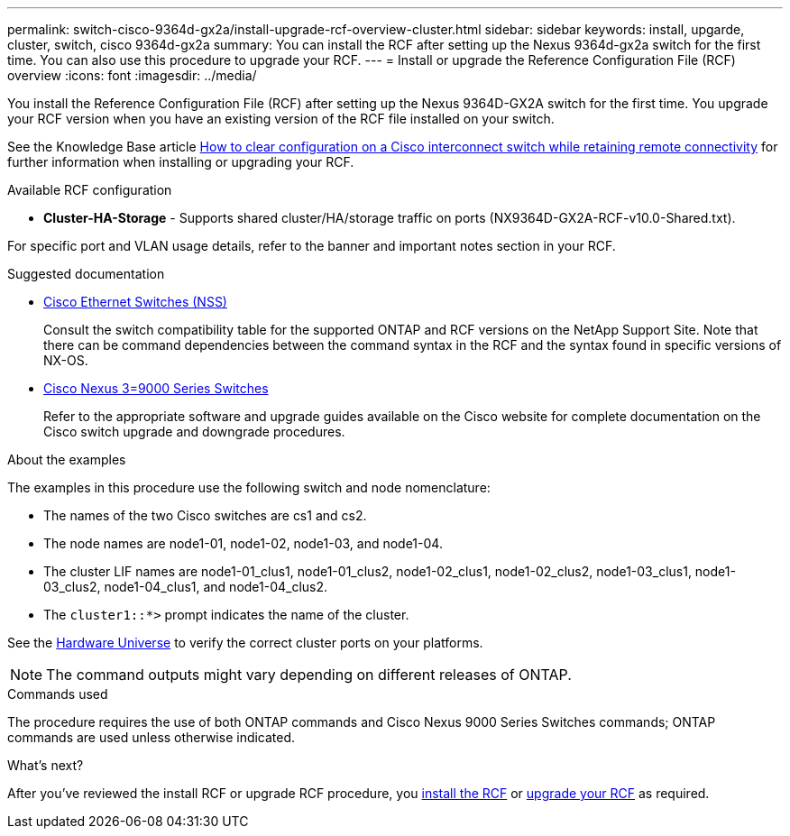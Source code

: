 ---
permalink: switch-cisco-9364d-gx2a/install-upgrade-rcf-overview-cluster.html
sidebar: sidebar
keywords: install, upgarde, cluster, switch, cisco 9364d-gx2a
summary: You can install the RCF after setting up the Nexus 9364d-gx2a switch for the first time. You can also use this procedure to upgrade your RCF.
---
= Install or upgrade the Reference Configuration File (RCF) overview
:icons: font
:imagesdir: ../media/

[.lead]
You install the Reference Configuration File (RCF) after setting up the Nexus 9364D-GX2A switch for the first time. You upgrade your RCF version when you have an existing version of the RCF file installed on your switch. 

See the Knowledge Base article link:https://kb.netapp.com/on-prem/Switches/Cisco-KBs/How_to_clear_configuration_on_a_Cisco_interconnect_switch_while_retaining_remote_connectivity[How to clear configuration on a Cisco interconnect switch while retaining remote connectivity^] for further information when installing or upgrading your RCF.

.Available RCF configuration

* *Cluster-HA-Storage* - Supports shared cluster/HA/storage traffic on ports (NX9364D-GX2A-RCF-v10.0-Shared.txt). 

For specific port and VLAN usage details, refer to the banner and important notes section in your RCF.

.Suggested documentation
* link:https://mysupport.netapp.com/site/info/cisco-ethernet-switch[Cisco Ethernet Switches (NSS)^]
+
Consult the switch compatibility table for the supported ONTAP and RCF versions on the NetApp Support Site. Note that there can be command dependencies between the command syntax in the RCF and the syntax found in specific versions of NX-OS.

* link:https://www.cisco.com/c/en/us/support/switches/nexus-9000-series-switches/products-installation-guides-list.html[Cisco Nexus 3=9000 Series Switches^]
+
Refer to the appropriate software and upgrade guides available on the Cisco website for complete documentation on the Cisco switch upgrade and downgrade procedures.

.About the examples
The examples in this procedure use the following switch and node nomenclature:

* The names of the two Cisco switches are cs1 and cs2.
* The node names are node1-01, node1-02, node1-03, and node1-04.
* The cluster LIF names are node1-01_clus1, node1-01_clus2, node1-02_clus1, node1-02_clus2, node1-03_clus1, node1-03_clus2, node1-04_clus1, and node1-04_clus2.
* The `cluster1::*>` prompt indicates the name of the cluster.

See the https://hwu.netapp.com/SWITCH/INDEX[Hardware Universe^] to verify the correct cluster ports on your platforms.

NOTE: The command outputs might vary depending on different releases of ONTAP.

.Commands used
The procedure requires the use of both ONTAP commands and Cisco Nexus 9000 Series Switches commands; ONTAP commands are used unless otherwise indicated.

.What's next?

After you've reviewed the install RCF or upgrade RCF procedure, you link:install-rcf-software-9332d-cluster.html[install the RCF] or link:upgrade-rcf-software-9332d-cluster.html[upgrade your RCF] as required.

// New content for OAM project, AFFFASDOC-331, 2025-MAY-06